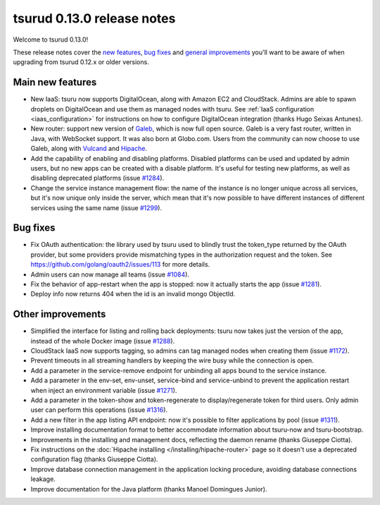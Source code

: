 .. Copyright 2015 tsuru authors. All rights reserved.
   Use of this source code is governed by a BSD-style
   license that can be found in the LICENSE file.

===========================
tsurud 0.13.0 release notes
===========================

Welcome to tsurud 0.13.0!

These release notes cover the `new features`_, `bug fixes`_ and `general
improvements`_ you'll want to be aware of when upgrading from tsurud 0.12.x or
older versions.

.. _`new features`: `Main new features`_
.. _`general improvements`: `Other improvements`_

Main new features
=================

* New IaaS: tsuru now supports DigitalOcean, along with Amazon EC2 and
  CloudStack. Admins are able to spawn droplets on DigitalOcean and use them as
  managed nodes with tsuru. See :ref:`IaaS configuration <iaas_configuration>`
  for instructions on how to configure DigitalOcean integration (thanks Hugo
  Seixas Antunes).

* New router: support new version of `Galeb <http://galeb.io/>`_, which is now
  full open source. Galeb is a very fast router, written in Java, with
  WebSocket support. It was also born at Globo.com. Users from the community
  can now choose to use Galeb, along with `Vulcand <http://vulcand.io/>`_ and
  `Hipache <https://github.com/hipache/hipache>`_.

* Add the capability of enabling and disabling platforms. Disabled platforms
  can be used and updated by admin users, but no new apps can be created with a
  disable platform. It's useful for testing new platforms, as well as disabling
  deprecated platforms (issue `#1284
  <https://github.com/tsuru/tsuru/issues/1284>`_).

* Change the service instance management flow: the name of the instance is no
  longer unique across all services, but it's now unique only inside the
  server, which mean that it's now possible to have different instances of
  different services using the same name (issue `#1299
  <https://github.com/tsuru/tsuru/issues/1299>`_).

Bug fixes
=========

* Fix OAuth authentication: the library used by tsuru used to blindly trust the
  token_type returned by the OAuth provider, but some providers provide
  mismatching types in the authorization request and the token. See
  `<https://github.com/golang/oauth2/issues/113>`_ for more details.

* Admin users can now manage all teams (issue `#1084
  <https://github.com/tsuru/tsuru/issues/1084>`_).

* Fix the behavior of app-restart when the app is stopped: now it actually
  starts the app (issue `#1281 <https://github.com/tsuru/tsuru/issues/1281>`_).

* Deploy info now returns 404 when the id is an invalid mongo ObjectId.

Other improvements
==================

* Simplified the interface for listing and rolling back deployments: tsuru now
  takes just the version of the app, instead of the whole Docker image (issue
  `#1288 <https://github.com/tsuru/tsuru/issues/1288>`_).

* CloudStack IaaS now supports tagging, so admins can tag managed nodes when
  creating them (issue `#1172 <https://github.com/tsuru/tsuru/issues/1172>`_).

* Prevent timeouts in all streaming handlers by keeping the wire busy while the
  connection is open.

* Add a parameter in the service-remove endpoint for unbinding all apps bound
  to the service instance.

* Add a parameter in the env-set, env-unset, service-bind and service-unbind 
  to prevent the application restart when inject an environment variable 
  (issue `#1271 <https://github.com/tsuru/tsuru/issues/1271>`_). 

* Add a parameter in the token-show and token-regenerate to display/regenerate
  token for third users. Only admin user can perform this operations 
  (issue `#1316 <https://github.com/tsuru/tsuru/issues/1316>`_).

* Add a new filter in the app listing API endpoint: now it's possible to filter
  applications by pool (issue `#1311
  <https://github.com/tsuru/tsuru/issues/1311>`_).

* Improve installing documentation format to better accommodate information
  about tsuru-now and tsuru-bootstrap.

* Improvements in the installing and management docs, reflecting the daemon
  rename (thanks Giuseppe Ciotta).

* Fix instructions on the :doc:`Hipache installing
  </installing/hipache-router>` page so it doesn't use a deprecated
  configuration flag (thanks Giuseppe Ciotta).

* Improve database connection management in the application locking procedure,
  avoiding database connections leakage.

* Improve documentation for the Java platform (thanks Manoel Domingues Junior).
